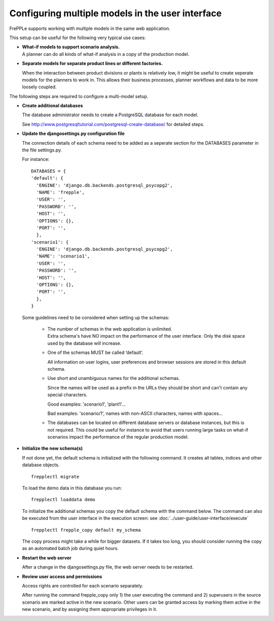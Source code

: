 =================================================
Configuring multiple models in the user interface
=================================================

FrePPLe supports working with multiple models in the same web application.

This setup can be useful for the following very typical use cases:

* | **What-if models to support scenario analysis.**
  | A planner can do all kinds of what-if analysis in a copy of the production model.

  .. image:: _images/whatif.png
   :width: 421
   :height: 415
   :alt: What-if scenario's

* **Separate models for separate product lines or different factories.**

  When the interaction between product divisions or plants is relatively low, it might
  be useful to create seperate models for the planners to work in. This allows their
  business processes, planner workflows and data to be more loosely coupled.

  .. image:: _images/multimodel.png
   :width: 421
   :height: 415
   :alt: Multiple models

The following steps are required to configure a multi-model setup.

* **Create additional databases**

  The database administrator needs to create a PostgreSQL database for each model.

  See http://www.postgresqltutorial.com/postgresql-create-database/ for detailed steps.

* **Update the djangosettings.py configuration file**

  The connection details of each schema need to be added as a seperate section for the DATABASES
  parameter in the file settings.py.

  For instance:
  ::

     DATABASES = {
     'default': {
       'ENGINE': 'django.db.backends.postgresql_psycopg2',
       'NAME': 'frepple',
       'USER': '',
       'PASSWORD': '',
       'HOST': '',
       'OPTIONS': {},
       'PORT': '',
       },
     'scenario1': {
       'ENGINE': 'django.db.backends.postgresql_psycopg2',
       'NAME': 'scenario1',
       'USER': '',
       'PASSWORD': '',
       'HOST': '',
       'OPTIONS': {},
       'PORT': '',
       },
     }

  Some guidelines need to be considered when setting up the schemas:

    * | The number of schemas in the web application is unlimited.
      | Extra schema's have NO impact on the performance of the user interface.
        Only the disk space used by the database will increase.

    * One of the schemas MUST be called ‘default’.

      All information on user logins, user preferences and browser sessions
      are stored in this default schema.

    * Use short and unambiguous names for the additional schemas.

      Since the names will be used as a prefix in the URLs they should be short
      and can't contain any special characters.

      Good examples: 'scenario1', 'plant1'...

      Bad examples: 'scenario/1', names with non-ASCII characters,
      names with spaces...

    * The databases can be located on different database servers or database
      instances, but this is not required.
      This could be useful for instance to avoid that users running large tasks
      on what-if scenarios impact the performance of the regular production model.

* **Initialize the new schema(s)**

  If not done yet, the default schema is initialized with the following command.
  It creates all tables, indices and other database objects.

  ::

     frepplectl migrate

  To load the demo data in this database you run:

  ::

     frepplectl loaddata demo

  To initialize the additional schemas you copy the default schema with the
  command below. The command can also be executed from the user interface in
  the execution screen: see :doc:`../user-guide/user-interface/execute`

  ::

     frepplectl frepple_copy default my_schema

  The copy process might take a while for bigger datasets. If it takes too long,
  you should consider running the copy as an automated batch job during quiet hours.

* **Restart the web server**

  After a change in the djangosettings.py file, the web server needs to be restarted.

* **Review user access and permissions**

  Access rights are controlled for each scenario separately.

  After running the command frepple_copy only 1) the user executing the command
  and 2) superusers in the source scenario are marked active in the new scenario.
  Other users can be granted access by marking them active in the new scenario, and
  by assigning them appropriate privileges in it.